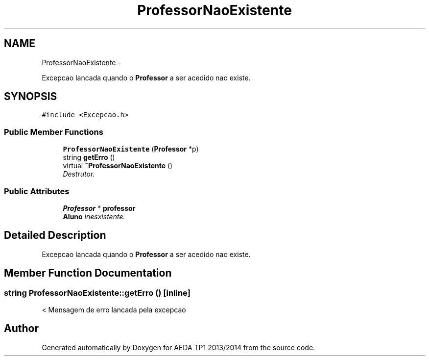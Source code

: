 .TH "ProfessorNaoExistente" 3 "Mon Nov 11 2013" "AEDA TP1 2013/2014" \" -*- nroff -*-
.ad l
.nh
.SH NAME
ProfessorNaoExistente \- 
.PP
Excepcao lancada quando o \fBProfessor\fP a ser acedido nao existe\&.  

.SH SYNOPSIS
.br
.PP
.PP
\fC#include <Excepcao\&.h>\fP
.SS "Public Member Functions"

.in +1c
.ti -1c
.RI "\fBProfessorNaoExistente\fP (\fBProfessor\fP *p)"
.br
.ti -1c
.RI "string \fBgetErro\fP ()"
.br
.ti -1c
.RI "virtual \fB~ProfessorNaoExistente\fP ()"
.br
.RI "\fIDestrutor\&. \fP"
.in -1c
.SS "Public Attributes"

.in +1c
.ti -1c
.RI "\fBProfessor\fP * \fBprofessor\fP"
.br
.RI "\fI\fBAluno\fP inesxistente\&. \fP"
.in -1c
.SH "Detailed Description"
.PP 
Excepcao lancada quando o \fBProfessor\fP a ser acedido nao existe\&. 
.SH "Member Function Documentation"
.PP 
.SS "string ProfessorNaoExistente::getErro ()\fC [inline]\fP"
< Mensagem de erro lancada pela excepcao 

.SH "Author"
.PP 
Generated automatically by Doxygen for AEDA TP1 2013/2014 from the source code\&.
